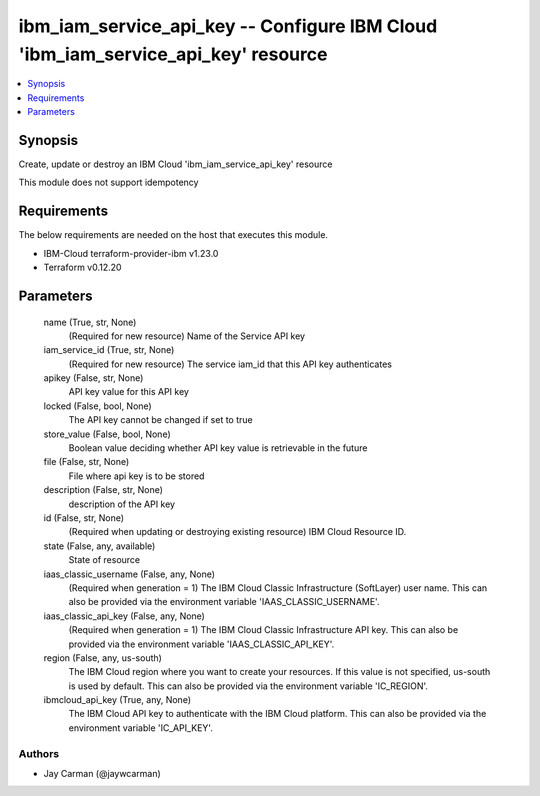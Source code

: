 
ibm_iam_service_api_key -- Configure IBM Cloud 'ibm_iam_service_api_key' resource
=================================================================================

.. contents::
   :local:
   :depth: 1


Synopsis
--------

Create, update or destroy an IBM Cloud 'ibm_iam_service_api_key' resource

This module does not support idempotency



Requirements
------------
The below requirements are needed on the host that executes this module.

- IBM-Cloud terraform-provider-ibm v1.23.0
- Terraform v0.12.20



Parameters
----------

  name (True, str, None)
    (Required for new resource) Name of the Service API key


  iam_service_id (True, str, None)
    (Required for new resource) The service iam_id that this API key authenticates


  apikey (False, str, None)
    API key value for this API key


  locked (False, bool, None)
    The API key cannot be changed if set to true


  store_value (False, bool, None)
    Boolean value deciding whether API key value is retrievable in the future


  file (False, str, None)
    File where api key is to be stored


  description (False, str, None)
    description of the API key


  id (False, str, None)
    (Required when updating or destroying existing resource) IBM Cloud Resource ID.


  state (False, any, available)
    State of resource


  iaas_classic_username (False, any, None)
    (Required when generation = 1) The IBM Cloud Classic Infrastructure (SoftLayer) user name. This can also be provided via the environment variable 'IAAS_CLASSIC_USERNAME'.


  iaas_classic_api_key (False, any, None)
    (Required when generation = 1) The IBM Cloud Classic Infrastructure API key. This can also be provided via the environment variable 'IAAS_CLASSIC_API_KEY'.


  region (False, any, us-south)
    The IBM Cloud region where you want to create your resources. If this value is not specified, us-south is used by default. This can also be provided via the environment variable 'IC_REGION'.


  ibmcloud_api_key (True, any, None)
    The IBM Cloud API key to authenticate with the IBM Cloud platform. This can also be provided via the environment variable 'IC_API_KEY'.













Authors
~~~~~~~

- Jay Carman (@jaywcarman)

